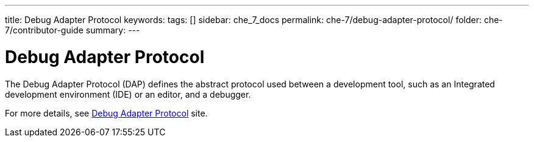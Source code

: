 ---
title: Debug Adapter Protocol
keywords:
tags: []
sidebar: che_7_docs
permalink: che-7/debug-adapter-protocol/
folder: che-7/contributor-guide
summary:
---

:page-liquid:

[id="debug-adapter-protocol_{context}"]
= Debug Adapter Protocol

The Debug Adapter Protocol (DAP) defines the abstract protocol used between a development tool, such as an Integrated development environment (IDE) or an editor, and a debugger. 

For more details, see link:https://microsoft.github.io/debug-adapter-protocol/[Debug Adapter Protocol] site.
